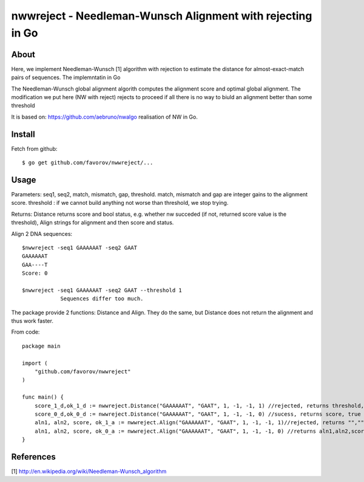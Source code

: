 ===============================================================================
nwwreject - Needleman-Wunsch Alignment with rejecting in Go
===============================================================================

-------------------------------------------------------------------------------
About
-------------------------------------------------------------------------------

Here, we implement Needleman-Wunsch [1] algorithm with rejection to estimate the 
distance for almost-exact-match pairs of sequences. The implemntatin in Go

The Needleman-Wunsch global alignment algorith computes the alignment score and 
optimal global alignment. The modification we put here (NW with reject) rejects to proceed if all there is no way to biuld an alignment better than some threshold


It is based on: https://github.com/aebruno/nwalgo realisation of NW in Go.

-------------------------------------------------------------------------------
Install
-------------------------------------------------------------------------------

Fetch from github::

    $ go get github.com/favorov/nwwreject/...

-------------------------------------------------------------------------------
Usage
-------------------------------------------------------------------------------
Parameters: seq1, seq2, match, mismatch, gap, threshold.
match, mismatch and gap are integer gains to the alignment score.
threshold : if we cannot build anything not worse than threshold, 
we stop trying.

Returns: Distance returns score and bool status, e.g. whether nw succeded (if not, returned score value is the threshold), Align strings for alignment and then score and status.

Align 2 DNA sequences::

    $nwwreject -seq1 GAAAAAAT -seq2 GAAT 
    GAAAAAAT
    GAA----T
    Score: 0

    $nwwreject -seq1 GAAAAAAT -seq2 GAAT --threshold 1
		Sequences differ too much.

The package provide 2 functions: Distance and Align.
They do the same, but Distance does not return the alignment and thus work faster.


From code::

    package main

    import (
        "github.com/favorov/nwwreject"
    )

    func main() {
        score_1_d,ok_1_d := nwwreject.Distance("GAAAAAAT", "GAAT", 1, -1, -1, 1) //rejected, returns threshold, false
        score_0_d,ok_0_d := nwwreject.Distance("GAAAAAAT", "GAAT", 1, -1, -1, 0) //sucess, returns score, true
        aln1, aln2, score, ok_1_a := nwwreject.Align("GAAAAAAT", "GAAT", 1, -1, -1, 1)//rejected, returns "","", threshold, false
        aln1, aln2, score, ok_0_a := nwwreject.Align("GAAAAAAT", "GAAT", 1, -1, -1, 0) //returns aln1,aln2,score,true
    }

-------------------------------------------------------------------------------
References
-------------------------------------------------------------------------------

[1] http://en.wikipedia.org/wiki/Needleman-Wunsch_algorithm
